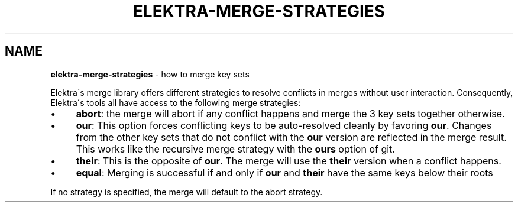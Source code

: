 .\" generated with Ronn/v0.7.3
.\" http://github.com/rtomayko/ronn/tree/0.7.3
.
.TH "ELEKTRA\-MERGE\-STRATEGIES" "7" "December 2019" "" ""
.
.SH "NAME"
\fBelektra\-merge\-strategies\fR \- how to merge key sets
.
.P
Elektra\'s merge library offers different strategies to resolve conflicts in merges without user interaction\. Consequently, Elektra\'s tools all have access to the following merge strategies:
.
.IP "\(bu" 4
\fBabort\fR: the merge will abort if any conflict happens and merge the 3 key sets together otherwise\.
.
.IP "\(bu" 4
\fBour\fR: This option forces conflicting keys to be auto\-resolved cleanly by favoring \fBour\fR\. Changes from the other key sets that do not conflict with the \fBour\fR version are reflected in the merge result\. This works like the recursive merge strategy with the \fBours\fR option of git\.
.
.IP "\(bu" 4
\fBtheir\fR: This is the opposite of \fBour\fR\. The merge will use the \fBtheir\fR version when a conflict happens\.
.
.IP "\(bu" 4
\fBequal\fR: Merging is successful if and only if \fBour\fR and \fBtheir\fR have the same keys below their roots
.
.IP "" 0
.
.P
If no strategy is specified, the merge will default to the abort strategy\.
